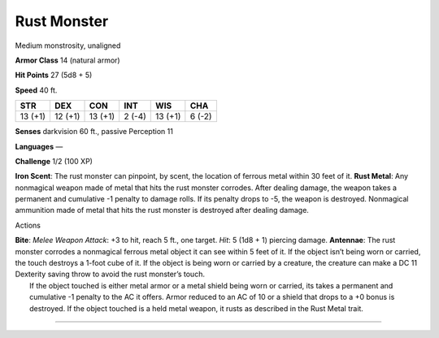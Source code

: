 Rust Monster  
---------


Medium monstrosity, unaligned

**Armor Class** 14 (natural armor)

**Hit Points** 27 (5d8 + 5)

**Speed** 40 ft.

+-----------+-----------+-----------+----------+-----------+----------+
| STR       | DEX       | CON       | INT      | WIS       | CHA      |
+===========+===========+===========+==========+===========+==========+
| 13 (+1)   | 12 (+1)   | 13 (+1)   | 2 (-4)   | 13 (+1)   | 6 (-2)   |
+-----------+-----------+-----------+----------+-----------+----------+

**Senses** darkvision 60 ft., passive Perception 11

**Languages** —

**Challenge** 1/2 (100 XP)

**Iron Scent**: The rust monster can pinpoint, by scent, the location of
ferrous metal within 30 feet of it. **Rust Metal**: Any nonmagical
weapon made of metal that hits the rust monster corrodes. After dealing
damage, the weapon takes a permanent and cumulative -1 penalty to damage
rolls. If its penalty drops to -5, the weapon is destroyed. Nonmagical
ammunition made of metal that hits the rust monster is destroyed after
dealing damage.

Actions

| **Bite**: *Melee Weapon Attack*: +3 to hit, reach 5 ft., one target.
  *Hit*: 5 (1d8 + 1) piercing damage. **Antennae**: The rust monster
  corrodes a nonmagical ferrous metal object it can see within 5 feet of
  it. If the object isn’t being worn or carried, the touch destroys a
  1-foot cube of it. If the object is being worn or carried by a
  creature, the creature can make a DC 11 Dexterity saving throw to
  avoid the rust monster’s touch.
|  If the object touched is either metal armor or a metal shield being
  worn or carried, its takes a permanent and cumulative -1 penalty to
  the AC it offers. Armor reduced to an AC of 10 or a shield that drops
  to a +0 bonus is destroyed. If the object touched is a held metal
  weapon, it rusts as described in the Rust Metal trait.

--------------
